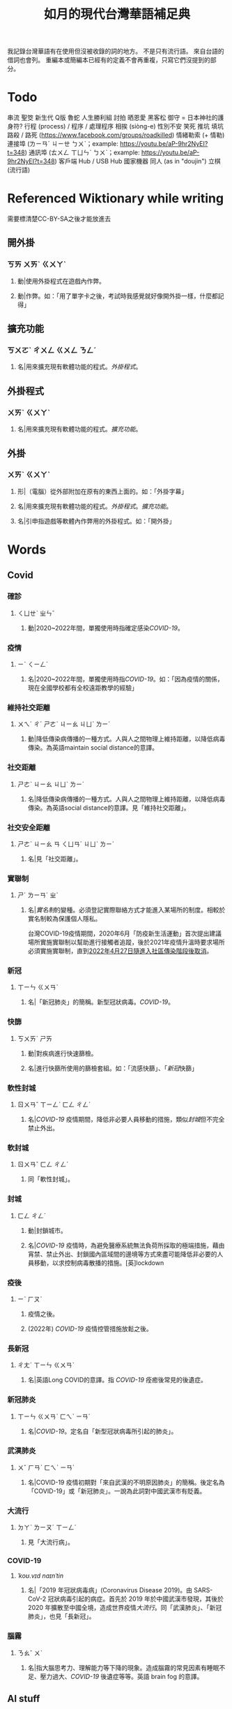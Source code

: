 #+title: 如月的現代台灣華語補足典

我記錄台灣華語有在使用但沒被收錄的詞的地方。
不是只有流行語。
來自台語的借詞也會列。
重編本或簡編本已經有的定義不會再重複，只寫它們沒提到的部分。

* Todo
串流
聖筊
新生代
Q版
魯蛇
人生勝利組
討拍
晒恩愛
黑客松
御守 = 日本神社的護身符?
行程 (process) / 程序 / 處理程序
相挨 (siòng-e)
性別不安
笑死
推坑
填坑
路殺 / 路死 ([[https://www.facebook.com/groups/roadkilled]])
情緒勒索 (+ 情勒)
連接埠 (ㄌㄧㄢˊ ㄐㄧㄝ ㄅㄨˋ；example: [[https://youtu.be/aP-9hr2NyEI?t=348]])
通訊埠 (ㄊㄨㄥ ㄒㄩㄣˋ ㄅㄨˋ；example: [[https://youtu.be/aP-9hr2NyEI?t=348]])
客戶端
Hub / USB Hub
國家機器
同人 (as in "doujin")
立棋 (流行語)

* Referenced Wiktionary while writing
需要標清楚CC-BY-SA之後才能放進去
** 開外掛
:PROPERTIES:
:added:    2023-03-26T02:27:28+0900
:END:
*** ㄎㄞ ㄨㄞˋ ㄍㄨㄚˋ
**** 動|使用外掛程式在遊戲內作弊。
**** 動|作弊。如：「用了單字卡之後，考試時我感覺就好像開外掛一樣，什麼都記得」
** 擴充功能
:PROPERTIES:
:added:    2023-03-26T02:28:06+0900
:END:
*** ㄎㄨㄛˋ ㄔㄨㄥ ㄍㄨㄥ ㄋㄥˊ
**** 名|用來擴充現有軟體功能的程式。[[外掛程式]]。
** 外掛程式
:PROPERTIES:
:added:    2023-03-26T02:27:27+0900
:END:
*** ㄨㄞˋ ㄍㄨㄚˋ
**** 名|用來擴充現有軟體功能的程式。[[擴充功能]]。
** 外掛
:PROPERTIES:
:added:    2023-03-26T02:27:25+0900
:END:
*** ㄨㄞˋ ㄍㄨㄚˋ
**** 形|（電腦）從外部附加在原有的東西上面的。如：「外掛字幕」
**** 名|用來擴充現有軟體功能的程式。[[外掛程式]]。[[擴充功能]]。
**** 名|引申指遊戲等軟體內作弊用的外掛程式。如：「開外掛」
* Words
** Covid
*** 確診
:PROPERTIES:
:added:    2023-08-03T22:49:46+0900
:END:
**** ㄑㄩㄝˋ ㄓㄣˇ
***** 動|2020~2022年間，單獨使用時指確定感染[[COVID-19]]。
*** 疫情
:PROPERTIES:
:added:    2023-08-03T22:45:24+0900
:END:
**** ㄧˋ ㄑㄧㄥˊ
***** 名|2020~2022年間，單獨使用時指[[COVID-19]]。如：「因為疫情的關係，現在全國學校都有全校遠距教學的經驗」
*** 維持社交距離
:PROPERTIES:
:added:    2023-01-14T03:42:35+0900
:END:
**** ㄨㄟˊ ㄔˊ ㄕㄜˋ ㄐㄧㄠ ㄐㄩˋ ㄌㄧˊ
***** 動|降低傳染病傳播的一種方式。人與人之間物理上維持距離，以降低病毒傳染。為英語maintain social distance的意譯。
*** 社交距離
:PROPERTIES:
:added:    2023-01-14T03:42:07+0900
:END:
**** ㄕㄜˋ ㄐㄧㄠ ㄐㄩˋ ㄌㄧˊ
***** 名|降低傳染病傳播的一種方式。人與人之間物理上維持距離，以降低病毒傳染。為英語social distance的意譯。見「維持社交距離」。
*** 社交安全距離
:PROPERTIES:
:added:    2023-01-14T03:40:51+0900
:END:
**** ㄕㄜˋ ㄐㄧㄠ ㄢ ㄑㄩㄢˊ ㄐㄩˋ ㄌㄧˊ
***** 名|見「社交距離」。
*** 實聯制
:PROPERTIES:
:added:    2023-01-09T23:05:14+0900
:END:
**** ㄕˊ ㄌㄧㄢˊ ㄓˋ
***** 名|[[實名制]]的變種。必須登記實際聯絡方式才能進入某場所的制度。相較於實名制較為保護個人隱私。

台灣COVID-19疫情期間，2020年6月「防疫新生活運動」首次提出建議場所實施實聯制以幫助進行接觸者追蹤，後於2021年疫情升溫時要求場所必須實施實聯制，直到[[https://www.cdc.gov.tw/Category/ListContent/EmXemht4IT-IRAPrAnyG9A?uaid=1UL0SLJm0xCr6fmcN-NzAg][2022年4月27日隨進入社區傳染階段後取消]]。

*** 新冠
:PROPERTIES:
:added:    2023-01-06T23:26:19+0900
:END:
**** ㄒㄧㄣ ㄍㄨㄢˋ
***** 名|「新冠肺炎」的簡稱。新型冠狀病毒。[[COVID-19]]。
*** 快篩
:PROPERTIES:
:added:    2023-01-05T22:30:02+0900
:END:
**** ㄎㄨㄞˋ ㄕㄞ
***** 動|對疾病進行快速篩檢。
***** 名|進行快篩所使用的篩檢套組。如：「流感快篩」、「[[新冠]]快篩」
*** 軟性封城
:PROPERTIES:
:added:    2022-12-04T03:45:48+0900
:END:
**** ㄖㄨㄢˇ ㄒㄧㄥˋ ㄈㄥ ㄔㄥˊ
***** 名|[[COVID-19]] 疫情期間，降低非必要人員移動的措施，類似[[封城]]但不完全禁止外出。
*** 軟封城
:PROPERTIES:
:added:    2022-12-04T03:44:45+0900
:END:
**** ㄖㄨㄢˇ ㄈㄥ ㄔㄥˊ
***** 同「軟性封城」。
*** 封城
:PROPERTIES:
:added:    2022-12-04T03:37:45+0900
:END:
**** ㄈㄥ ㄔㄥˊ
***** 動|封鎖城市。
***** 名|[[COVID-19]] 疫情時，為避免醫療系統無法負荷所採取的極端措施，藉由宵禁、禁止外出、封鎖國內區域間的邊境等方式來盡可能降低非必要的人員移動，以求控制病毒散播的措施。[英]lockdown
*** 疫後
:PROPERTIES:
:added:    2022-12-04T03:24:08+0900
:END:
**** ㄧˋ ㄏㄡˋ
***** 疫情之後。
***** (2022年) [[COVID-19]] 疫情控管措施放鬆之後。
*** 長新冠
:PROPERTIES:
:added:    2022-11-30T23:02:14+0900
:END:
**** ㄔㄤˊ ㄒㄧㄣ ㄍㄨㄢˋ
***** 名|英語Long COVID的意譯。指 [[COVID-19]] 痊癒後常見的後遺症。
*** 新冠肺炎
:PROPERTIES:
:added:    2022-11-30T22:36:37+0900
:END:
**** ㄒㄧㄣ ㄍㄨㄢˋ ㄈㄟˋ ㄧㄢˊ
***** 名|[[COVID-19]]。定名自「新型冠狀病毒所引起的肺炎」。
*** 武漢肺炎
:PROPERTIES:
:added:    2022-11-30T22:33:47+0900
:END:
**** ㄨˇ ㄏㄢˋ ㄈㄟˋ ㄧㄢˊ
***** 名|COVID-19 疫情初期對「來自武漢的不明原因肺炎」的簡稱。後定名為「COVID-19」或「新冠肺炎」。一說為此詞對中國武漢市有貶義。
*** 大流行
:PROPERTIES:
:added:    2022-11-30T22:32:23+0900
:END:
**** ㄉㄚˋ ㄌㄧㄡˊ ㄒㄧㄥˊ
***** 見「大流行病」。
*** COVID-19
:PROPERTIES:
:added:    2022-11-30T22:07:31+0900
:END:
**** /ˈkoʊ.vɪd naɪnˈtin/
***** 名|「2019 年冠狀病毒病」(Coronavirus Disease 2019)。由 SARS-CoV-2 冠狀病毒引起的病症。首先於 2019 年於中國武漢市發現，其後於 2020 年擴散至中國全境，造成世界疫情[[大流行]]。同「武漢肺炎」、「新冠肺炎」，也見「長新冠」。
*** 腦霧
:PROPERTIES:
:added:    2022-11-30T21:58:10+0900
:END:
**** ㄋㄠˇ ㄨˋ
***** 名|指大腦思考力、理解能力等下降的現象。造成腦霧的常見因素有睡眠不足、壓力過大、[[COVID-19]] 後遺症等等。英語 brain fog 的意譯。
** AI stuff
*** 深度學習
:PROPERTIES:
:added:    2023-01-10T03:39:48+0900
:END:
**** ㄕㄣ ㄉㄨˋ ㄒㄩㄝˊ ㄒㄧˊ
***** 名|英語deep learning的意譯。[[機器學習]]技術的一種，指利用多於三層的神經網路（亦即除了輸入層與輸出層外還有更多「隱藏」的層）進行機器學習的技術。
*** 機器學習
:PROPERTIES:
:added:    2023-01-10T03:34:56+0900
:END:
**** ㄐㄧ ㄑㄧˋ ㄒㄩㄝˊ ㄒㄧˊ
***** 名|一種人工智慧技術，利用演算法自動分析大量資訊並進行「學習」，產生出能夠達成過往只有人類能夠進行的工作的工具。
*** 深偽技術
:PROPERTIES:
:added:    2023-01-10T03:33:24+0900
:END:
**** ㄕㄣ ㄨㄟˋ ㄐㄧˋ ㄕㄨˋ
***** 見「深偽」。
*** 深偽
:PROPERTIES:
:added:    2023-01-10T03:27:00+0900
:END:
**** ㄕㄣ ㄨㄟˋ
***** 名|一種使用機器學習AI將影片或圖片中的臉換成另一張臉的技術。源自英語deepfake，為「深度學習」與「偽裝」二詞合併而成。
*** AI
:PROPERTIES:
:added:    2023-01-03T23:29:40+0900
:END:
**** /ˈeɪ aɪ/
***** 名|人工智慧。
** Music
*** 主副歌形式
:PROPERTIES:
:added:    2023-04-12T22:31:58+0900
:END:
**** ㄓㄨˇ ㄈㄨˋ ㄍㄜ ㄒㄧㄥˊ ㄕˋ
***** 名|英語[[https://en.wikipedia.org/wiki/Verse–chorus_form][verse–chorus form]]的意譯。亦作「正副歌形式」。一種音樂的形式，為多數流行音樂所使用。以兩個重複的段落——[[主歌]]與[[副歌]]為主，主歌主要進行鋪陳，副歌則為樂曲的高潮。
*** 副歌
:PROPERTIES:
:added:    2023-04-12T22:41:51+0900
:END:
**** ㄈㄨˋ ㄍㄜ
***** 名|（音樂）[[主副歌形式]]的主要段落之一。與[[主歌]]相對，主要為樂曲的高潮。[英]chorus, refrain
*** 主歌
:PROPERTIES:
:added:    2023-04-12T22:11:54+0900
:END:
**** ㄓㄨˇ ㄍㄜ
***** 名|（音樂）[[主副歌形式]]的主要段落之一。與[[副歌]]相對，主要為進行鋪陳的段落。[英]verse
*** 過門
:PROPERTIES:
:added:    2023-04-12T22:06:58+0900
:END:
**** ㄍㄨㄛˋ ㄇㄣˊ
***** 名|（音樂）一首樂曲的段落間連接用的簡短樂句。[英]transition
*** 低銅
:PROPERTIES:
:added:    2023-02-17T16:14:34+0900
:END:
**** ㄉㄧ ㄊㄨㄥˊ
***** 名|低音[[銅管]]。指長號、上低音號、低音號等等音域低的銅管樂器。
*** 弱音器
:PROPERTIES:
:added:    2022-11-13T13:28:37+0900
:END:
**** ㄖㄨㄛˋ ㄧㄣ ㄑㄧˋ
***** 名|裝在樂器上，讓樂器聲響變弱而改變音色的器具。
*** 木管
:PROPERTIES:
:added:    2023-01-14T07:57:29+0900
:END:
**** ㄇㄨˋ ㄍㄨㄢˇ
***** 見「木管樂器」。
** 民主
*** 超級星期天
:PROPERTIES:
:added:    2024-01-08T00:54:40+0900
:END:
**** ㄔㄠ ㄐㄧˊ ㄒㄧㄥ ㄑㄧˊ ㄊㄧㄢ
***** 名|[[選舉]]前的最後一個[[星期天]]。
*** 選舉公報
:PROPERTIES:
:added:    2024-01-04T01:37:12+0900
:END:
**** ㄒㄩㄢˇ ㄐㄩˇ ㄍㄨㄥ ㄅㄠˋ
***** 名|選舉投票前介紹各候選人與政黨的文件。傳統以紙本形式寄至民眾家中，近年來也提供線上版。
*** 民調
:PROPERTIES:
:added:    2024-01-04T01:30:35+0900
:END:
**** ㄇㄧㄣˊ ㄉㄧㄠˋ
***** 名|「民意調查」的簡稱。
***** 名|民意調查的結果。如：「民調顯示多數民眾支持烏克蘭捍衛主權。」
*** 封關
:PROPERTIES:
:added:    2024-01-04T01:26:30+0900
:END:
**** ㄈㄥ ㄍㄨㄢ
***** 動|進入選舉投票前的禁止公布民調期間。如：「距離封關還有一個禮拜，各家民調機關都在把握時間做這次選舉最後一次民意調查。」
*** 封關民調
:PROPERTIES:
:added:    2024-01-04T01:24:02+0900
:END:
**** ㄈㄥ ㄍㄨㄢ ㄇㄧㄣˊ ㄉㄧㄠˋ
***** 名|選舉投票前，在進入禁止公布民調期間之前所最後進行的民意調查。
*** 凍蒜
:PROPERTIES:
:added:    2022-11-05T00:00:04Z
:END:
**** tòng-suán
***** 動|當選。一般用來鼓勵或祝福[[候選人]]當選。為台語「[[當選?lang=nan_TW][當選]]」之通假字。
*** 造勢
:PROPERTIES:
:added:    2023-02-08T16:57:35+0900
:END:
**** ㄗㄠˋ ㄕˋ
***** 動|號召支持者舉辦遊行，為候選人營造聲勢、凝聚支持度。
***** 名|前項遊行本身。如：「這個候選人選舉期間共辦了十場造勢。」
** etc.
*** 服務
:PROPERTIES:
:added:    2024-09-05T01:42:07+0900
:END:
**** ㄈㄨˊ ㄨˋ
***** 名|主動提供事物供他人利用的流程的抽象概念。 如：「串流服務」、「線上服務」
*** 串流
:PROPERTIES:
:added:    2024-09-05T01:39:04+0900
:END:
**** ㄔㄨㄢˋ ㄌㄧㄡˊ
***** 動|以漸進形式傳輸資料，邊傳輸邊進行利用，而非等待傳輸完成後再進行利用。英語streaming的意譯。
*** 平臺
:PROPERTIES:
:added:    2024-09-05T01:37:27+0900
:END:
**** ㄆㄧㄥˊ ㄊㄞˊ
***** 名|亦指線上服務。如：「影音平臺」、「串流平臺」
*** 串流平臺
:PROPERTIES:
:added:    2024-09-05T01:33:26+0900
:END:
**** ㄔㄨㄢˋ ㄌㄧㄡˊ ㄆㄧㄥˊ ㄊㄞˊ
***** 名|提供影片或音樂即時播放的線上服務。
*** 互訪
:PROPERTIES:
:added:    2024-09-03T23:50:34+0900
:END:
**** ㄏㄨˋ ㄈㄤˇ
***** 動|兩國代表互相[[訪問]]多方國度。
*** 孕哺
:PROPERTIES:
:added:    2024-09-03T23:34:59+0900
:END:
**** ㄩㄣˋ ㄅㄨˇ
***** 名|[[懷孕]]與[[哺乳]]。
*** 缺貨
:PROPERTIES:
:added:    2024-09-03T22:57:46+0900
:END:
**** ㄑㄩㄝ ㄏㄨㄛˋ
***** 動|商品數量不足而無法供應。
*** 直擊
:PROPERTIES:
:added:    2024-06-12T02:57:27+0900
:eq-ja:  直撃
:END:
**** ㄓˊ ㄐㄧˊ
***** 動|直接目擊。如：「記者直擊知名董事長現身夜市」
# I'm totally not influenced by the recent reporting on Jensen Huang's visit
*** 約聘人員
:PROPERTIES:
:added:    2024-06-12T02:53:59+0900
:END:
**** ㄩㄝˉ ㄆㄧㄣˋ ㄖㄣˊ ㄩㄢˊ
***** 名|以[[約聘]]方式僱用的人。
*** 約聘
:PROPERTIES:
:added:    2024-06-12T02:51:21+0900
:END:
**** ㄩㄝˉ ㄆㄧㄣˋ
***** 動|以非長期的契約進行僱用。
***** 名|非長期、契約期間到了之後會停止聘用的工作形態。
*** 繪師
:PROPERTIES:
:added:    2024-06-12T02:49:16+0900
:END:
**** ㄏㄨㄟˋ ㄕˉ
***** 名|專門畫圖的人。藝術家。
***** 名|一張圖畫的作者。如：「這張圖的繪師很有名」
*** 阻街
:PROPERTIES:
:added:    2024-05-15T16:31:04+0900
:END:
**** ㄗㄨˇ ㄐㄧㄝˉ
***** 動|香港用語，指在街道上妨礙公共秩序。
*** 怠速
:PROPERTIES:
:added:    2024-01-12T23:01:03+0900
:END:
**** ㄉㄞˋ ㄙㄨˋ
***** 動|馬達或手扶梯等機械暫時以較緩慢的速度運轉。如：「手扶梯怠速中，偵測到使用者時會加速，請緊握扶手。」
*** 迷因
:PROPERTIES:
:added:    2023-08-03T22:40:08+0900
:END:
**** ㄇㄧˊ ㄧㄣ
# I'm… not entirely sure.
# Honestly words like this make me want to find a way to include Wiktionary.
***** 名|在網路上以微幅修改、複製的方式流傳的笑話。英語meme的音譯。
*** 大咖
:PROPERTIES:
:added:    2023-08-03T22:25:32+0900
:END:
**** ㄉㄚˋ ㄎㄚ
***** 名|位高權重的人。
***** 名|厲害的人。
*** 冷笑話
:PROPERTIES:
:added:    2023-08-01T22:48:13+0900
:END:
**** ㄌㄥˇ ㄒㄧㄠˋ ㄏㄨㄚˋ
***** 名|無趣的[[笑話]]。
*** 冷
:PROPERTIES:
:added:    2023-08-01T22:44:53+0900
:END:
**** ㄌㄥˇ
***** 形|形容笑話不好笑、無趣。見「[[冷笑話]]」。
***** 形|形容人說不出或是沒說出有趣的笑話。如：「你好冷喔」
*** 瓢根
:PROPERTIES:
:added:    2023-07-26T21:25:15+0900
:END:
**** ㄆㄧㄠˊ ㄍㄣ
***** 同「[[調羹]]」。
*** 貴三三
:PROPERTIES:
:added:    2023-07-06T02:02:39+0900
:END:
**** kuì-sam-sam / kuì-som-som
***** →[[貴桑桑]]
*** 貴桑桑
:PROPERTIES:
:added:    2023-07-06T01:50:23+0900
:END:
**** kuì-sam-sam / kuì-som-som
***** 形|非常昂貴的。借自台語「[[貴參參][貴參參]]」。
*** UV
:PROPERTIES:
:added:    2023-06-26T02:52:40+0900
:END:
**** /juː viː/
***** 名|紫外線。英語ultraviolet的簡稱。
*** 光譜
:PROPERTIES:
:added:    2023-06-26T02:45:49+0900
:END:
**** ㄍㄨㄤ ㄆㄨˇ
***** 名|光學[[頻譜]]的簡稱。
***** 名|引申指一個連續性、有極端值的範圍，如「性別光譜」、「政治光譜」。[英]spectrum
*** 長褲
:PROPERTIES:
:added:    2023-06-26T02:38:45+0900
:END:
**** ㄔㄤˊ ㄎㄨˋ
***** 名|長度超過膝蓋的褲子。[反]短褲
*** 緊身褲
:PROPERTIES:
:added:    2023-06-26T02:37:47+0900
:END:
**** ㄐㄧㄣˇ ㄕㄣ ㄎㄨˋ
***** 名|緊貼著身體的褲子。
*** DIY
:PROPERTIES:
:added:    2023-06-26T02:30:10+0900
:END:
**** /diː aɪ waɪ/
***** 名|英語do it yourself的縮寫。非專業的人依興趣自行製作或修繕物品。
*** 手作
:PROPERTIES:
:added:    2023-06-26T02:27:37+0900
:END:
**** ㄕㄡˇ ㄗㄨㄛˋ
***** 名|手工製作。依興趣為自己或親友製作家用物品。[[DIY]]。
*** 五十音
:PROPERTIES:
:added:    2023-06-26T02:22:48+0900
:END:
**** ㄨˇ ㄕˊ ㄧㄣ
***** 名|指日文[[假名]]字母。
*** 倚坐
:PROPERTIES:
:added:    2023-06-26T02:14:55+0900
:END:
**** ㄧˇ ㄗㄨㄛˋ
***** 動|倚靠或是坐在某物上。
***** 動|靠坐。如：「請勿倚坐」
*** 大賞
:PROPERTIES:
:added:    2023-06-26T02:11:18+0900
:END:
**** ㄉㄚˋ ㄕㄤˇ
***** 名|提供參賽者報名、進行評分與排名的活動。獎項。借自日語。
*** 眾院
:PROPERTIES:
:added:    2023-06-26T02:08:42+0900
:END:
**** ㄓㄨㄥˋ ㄩㄢˋ
***** →[[眾議院]]
*** 參院
:PROPERTIES:
:added:    2023-06-26T02:08:00+0900
:END:
**** ㄘㄢ ㄩㄢˋ
***** →[[參議院]]
*** 砲轟
:PROPERTIES:
:added:    2023-06-26T02:05:02+0900
:END:
**** ㄆㄠˋ ㄏㄨㄥ
***** →[[炮轟]]
*** 稍後
:PROPERTIES:
:added:    2023-06-17T18:56:01+0900
:END:
**** ㄕㄠ ㄏㄡˋ
***** 「稍候」的誤用字。

- 「請稍候」(常用，指請稍微等候)
- 「請稍後再試」(常用，指請一小段時間之後再次嘗試)
- 「請稍候再試」(少用，可指請稍微等候之後再次嘗試)
- 「請稍後」(錯誤，「請」後方需要接動作)
*** 時後
:PROPERTIES:
:added:    2023-06-17T18:56:01+0900
:END:
**** ㄕˊ ㄏㄡˋ
***** 「時候」的誤用字。
*** 咧
:PROPERTIES:
:added:    2023-06-17T18:40:52+0900
:END:
**** leh / ㄌㄝ
***** 助|用於句末，用以質問事物缺乏。似「在哪裡呢？」，但較有質問語氣。

#+begin_quote
你們說活動準備充足，但雨天備案咧？這樣當天參加者豈不是要淋雨？
#+end_quote

*** 手順
:PROPERTIES:
:added:    2023-06-17T18:37:11+0900
:END:
**** ㄕㄡˇ ㄕㄨㄣˋ
***** 名|步驟。借自日語。
*** 牙起來
:PROPERTIES:
:added:    2023-05-30T00:30:06+0900
:END:
**** ㄧㄚˊ ㄑㄧˇ ㄌㄞˊ / giâ ㄑㄧˇ ㄌㄞˊ
***** 動|生氣。「牙」，借自台語「[[夯?lang=nan_TW][夯(giâ)]]」。
*** 炎上
:PROPERTIES:
:added:    2023-05-22T05:21:03+0900
:END:
**** ㄧㄢˊ ㄕㄤˋ
***** 動|因言行被視為不當而造成爭議與批評。日語借詞。
*** 公審
:PROPERTIES:
:added:    2023-05-22T05:19:07+0900
:END:
**** ㄍㄨㄥ ㄕㄣˇ
***** 動|由群眾進行如同審判般的批評。如：「他肇事逃逸被人錄下來在網路上公審」
*** 接機
:PROPERTIES:
:added:    2023-05-22T05:17:43+0900
:END:
**** ㄐㄧㄝ ㄐㄧ
***** 動|到[[機場]]迎接即將搭飛機抵達的人。
*** 訪團
:PROPERTIES:
:added:    2023-05-22T05:16:08+0900
:END:
**** ㄈㄤˇ ㄊㄨㄢˊ
***** 名|一國派至另一國進行[[訪問]]的團體。
*** 猴子
:PROPERTIES:
:added:    2023-05-03T07:07:28+0900
:END:
**** ㄏㄡˊ ㄗ˙
***** 名|指行為非常不成熟、或是極度沒有公德心的人。
*** 旱澇
:PROPERTIES:
:added:    2023-05-01T23:39:59+0900
:END:
**** ㄏㄢˋ ㄌㄠˋ
***** 名|[[汛期]]與[[旱期]]。如：「旱澇交替時需要特別提防水災」
*** 汛期
:PROPERTIES:
:added:    2023-05-01T23:34:36+0900
:END:
**** ㄒㄩㄣˋ ㄑㄧˊ
***** 名|降雨量大，使河川上漲的時期。亦見「防汛」。[同][[雨季]][反][[旱期]]、[[乾旱]]、[[乾季]]
*** 腳色
:PROPERTIES:
:added:    2023-04-12T22:06:12+0900
:END:
**** ㄐㄧㄠˇ ㄙㄜˋ
***** →[[角色]]
*** ㄟ
:PROPERTIES:
:added:    2023-04-12T22:06:15+0900
:END:
**** ê
***** 台語「[[的?lang=nan_TW][的]]」的通假字。
**** ē
***** 台語「[[會?lang=nan_TW][會]]」的通假字。
*** 平板
:PROPERTIES:
:added:    2023-03-26T02:54:21+0900
:END:
**** ㄆㄧㄥˊ ㄅㄢˇ
***** 名|[[平板電腦]]的簡稱。
*** 行充
:PROPERTIES:
:added:    2023-03-26T03:01:07+0900
:END:
**** ㄒㄧㄥˊ ㄔㄨㄥ
***** →[[行動電源]]
*** 行動電源
:PROPERTIES:
:added:    2023-03-26T02:51:03+0900
:END:
**** ㄒㄧㄥˊ ㄉㄨㄥˋ ㄉㄧㄢˋ ㄩㄢˊ
***** 名|用來為[[手機]]或[[平板]]等行動裝置充電的攜帶式電池。
*** 周邊產品
:PROPERTIES:
:added:    2023-03-26T02:49:46+0900
:END:
**** ㄓㄡ ㄅㄧㄢ ㄔㄢˇ ㄆㄧㄣˇ
***** →[[周邊商品]]
*** 周邊商品
:PROPERTIES:
:added:    2023-03-26T02:48:28+0900
:END:
**** ㄓㄡ ㄅㄧㄢ ㄕㄤ ㄆㄧㄣˇ
***** 名|一個品牌的附屬產品。

例如：一個偶像演唱會結束後販賣以其代表色為主題的鑰匙圈，其品牌並非以鑰匙圈為主，因此鑰匙圈是周邊商品。

*** 周邊
:PROPERTIES:
:added:    2023-03-26T02:39:39+0900
:END:
**** ㄓㄡ ㄅㄧㄢ
***** 形|附近、在旁邊的。如：「周邊地區」
***** 形|附屬的。如：「周邊設備」、「周邊商品」
***** 名|[[周邊設備]]。
***** 名|[[周邊商品]]。一個品牌的附屬產品。

例如：一個偶像演唱會結束後販賣以其代表色為主題的鑰匙圈，其品牌並非以鑰匙圈為主，因此鑰匙圈是周邊商品。

*** 週邊
:PROPERTIES:
:added:    2023-03-26T02:33:46+0900
:END:
**** ㄓㄡ ㄅㄧㄢ
***** →[[周邊]]
*** 行車記錄器
:PROPERTIES:
:added:    2023-03-23T07:12:21+0900
:END:
**** ㄒㄧㄥˊ ㄔㄜ ㄐㄧˋ ㄌㄨˋ ㄑㄧˋ
***** 名|一種汽車或機車用的攝影機，記錄車前狀況，以便發生意外時有證據可參考。
*** 食器
:PROPERTIES:
:added:    2023-03-23T07:09:34+0900
:END:
**** ㄕˊ ㄑㄧˋ
***** 名|飲食用的器具。似「餐具」。如：「食器清潔劑」
*** 頭身
:PROPERTIES:
:added:    2023-03-12T22:05:11+0900
:END:
**** ㄊㄡˊ ㄕㄣ
***** 名|頭部與身高的比例，為身高除以頭部的高度（以一個數字表示）。現實成年人比例約為六到八頭身。
*** Q彈
:PROPERTIES:
:added:    2023-03-12T22:12:42+0900
:END:
**** /kyu/ ㄊㄢˊ
***** 形|形容食物有彈性。「Q」為台語「𩚨」([[khiū]]) 的通假字。
*** Q版
:PROPERTIES:
:added:    2023-03-12T21:59:38+0900
:END:
**** /kyu/ ㄅㄢˇ
***** 名|以誇飾[[頭身]]比例來突顯可愛的版本。如：「Q版人偶」
*** Q
:PROPERTIES:
:added:    2023-03-12T21:54:25+0900
:END:
**** /kyu/
***** 形|形容食物有彈性。台語「𩚨」([[khiū]]) 的通假字。
***** 形|可愛的。英語cute首音節的通假字。見「Q版」。
*** 燙口
:PROPERTIES:
:added:    2023-03-12T21:37:51+0900
:END:
**** ㄊㄤˋ ㄎㄡˇ
***** 形|形容食品溫度高到可能會燙傷嘴部的程度。如：「她喜歡喝燙口的水」
***** 動|被溫度高的食物燙到嘴巴。如：「小心燙口」
*** bling bling
:PROPERTIES:
:added:    2023-03-12T21:36:39+0900
:END:
**** /blɪŋ blɪŋ/
***** 形|閃閃發亮的。
*** 留觀
:PROPERTIES:
:added:    2023-03-10T16:42:01+0900
:END:
**** ㄌㄧㄡˊ ㄍㄨㄢ
***** 動|停留並觀察狀況。

#+begin_quote
打完新冠疫苗之後請在旁邊或附近留觀至少30分鐘，確保沒有發生立即的嚴重不良反應。
#+end_quote
*** 桮
:PROPERTIES:
:added:    2023-03-09T08:55:54+0900
:END:
**** pue
***** 同「筶」。
*** 人均
:PROPERTIES:
:added:    2023-03-09T00:04:02+0900
:eq-en:  per capita
:END:
**** ㄖㄣˊ ㄐㄩㄣ
***** 形|形容一項數值是依所有人民的平均計算的。如：「人均GDP」、「人均所得」、「人均月薪」
***** 名|單獨使用時引申指人均GDP。
*** 下單
:PROPERTIES:
:added:    2023-03-09T00:02:33+0900
:END:
**** ㄒㄧㄚˋ ㄉㄢ
***** 動|向販賣者提出訂單，進行購買。
*** 倉儲
:PROPERTIES:
:added:    2023-03-08T23:57:34+0900
:END:
**** ㄘㄤ ㄔㄨˊ
***** 名|管理倉庫的事業。如：「倉儲管理人員」、「倉儲物流」
***** 名|倉庫。如：「迷你倉儲」
*** 唱秋
:PROPERTIES:
:added:    2023-03-08T23:37:19+0900
:END:
**** ㄔㄤˋ ㄑㄧㄡ
***** 形|[[囂張]]。台語「聳鬚」的通假字。
*** 追劇
:PROPERTIES:
:added:    2023-03-08T16:52:58+0900
:END:
**** ㄓㄨㄟ ㄐㄩˋ
***** 動|在個人電子裝置上看已經計劃要看的戲劇、電視劇、電影等等。
*** 耍廢
:PROPERTIES:
:added:    2023-03-08T16:46:28+0900
:END:
**** ㄕㄨㄚˇ ㄈㄟˋ
***** 動|放棄努力而變得沒用。如：「我們組裡有人在耍廢，害得其他人得要分擔他的工作」
***** 動|做自己想做但可能會被認為沒用的事。休息。如：「連假我要來[[追劇]]，畢竟難得的四天連假就是要來耍廢一下」
*** 網傳
:PROPERTIES:
:added:    2023-03-08T16:42:35+0900
:END:
**** ㄨㄤˇ ㄔㄨㄢˊ
***** 形|在[[網路]]上流傳的。
*** 門都沒有
:PROPERTIES:
:added:    2023-03-08T16:40:13+0900
:END:
**** ㄇㄣˊ ㄉㄡ ㄇㄟˊ ㄧㄡˇ
***** 句|表達拒絕且無可商量。舊稱「門兒都沒有」。
*** 對岸
:PROPERTIES:
:added:    2023-02-25T22:41:26+0900
:END:
**** ㄉㄨㄟˋ ㄢˋ
***** 名|引申指台灣海峽對岸，亦即中國。
*** 載具
:PROPERTIES:
:added:    2023-02-25T22:30:56+0900
:END:
**** ㄗㄞˇ ㄐㄩˋ
***** 名|運輸工具。車輛。
***** 名|財政部電子發票平台的個人帳號，讓人以電子形式將發票儲存於財政部的[[雲端]]系統中。如：「發票存載具固然方便，但與紙本發票相比還是有資安的隱憂。」
*** 無痕模式
:PROPERTIES:
:added:    2023-02-24T18:50:37+0900
:END:
**** ㄨˊ ㄏㄣˊ ㄇㄛˊ ㄕˋ
***** 名|如網頁瀏覽器等，原先會自動留下紀錄的軟體中，使其停止保留紀錄的模式。
*** 無痕
:PROPERTIES:
:added:    2023-02-24T18:50:32+0900
:END:
**** ㄨˊ ㄏㄣˊ
***** 形|沒有痕跡。如：「船過水無痕」、「春夢無痕」
***** 形|利用無痕模式而不保留紀錄的。見「無痕模式」。如：「無痕視窗」
*** 洗風向
:PROPERTIES:
:added:    2023-02-24T17:47:46+0900
:END:
**** ㄒㄧˇ ㄈㄥ ㄒㄧㄤˋ
***** 動|利用大量人力，有意圖的影響輿論[[風向]]。一般用於指責他人，帶有貶義。
*** 帶風向
:PROPERTIES:
:added:    2023-02-24T17:45:13+0900
:END:
**** ㄉㄞˋ ㄈㄥ ㄒㄧㄤˋ
***** 動|有意圖的影響輿論[[風向]]。一般用於指責他人，帶有貶義。
*** 風向
:PROPERTIES:
:added:    2023-02-24T17:39:17+0900
:END:
**** ㄈㄥ ㄒㄧㄤˋ
***** 名|輿論或團體中意見的傾向。如：「該國風向有變，不再反對外銷軍火」、「帶風向」、「洗風向」、「看風向」
*** 婉君                                                            :vogue:
:PROPERTIES:
:added:    2023-02-24T17:37:02+0900
:END:
**** ㄨㄢˇ ㄐㄩㄣˉ
***** 名|2014年選舉期間流行，對於[[網軍]]的委婉說法。
*** 買網軍
:PROPERTIES:
:added:    2023-02-24T17:34:33+0900
:END:
**** ㄇㄞˇ ㄨㄤˇ ㄐㄩㄣ
***** 動|僱用一群人在網路上進行言語攻擊。亦即購買[[網軍]]的服務。
*** 網軍
:PROPERTIES:
:added:    2023-02-24T17:32:34+0900
:END:
**** ㄨㄤˇ ㄐㄩㄣ
***** 名|被僱用來對意見不同的人進行言語攻擊的網路使用者。
*** 質量
:PROPERTIES:
:added:    2023-02-24T17:31:51+0900
:END:
**** ㄓˊ ㄌㄧㄤˋ
***** 名|中國用語，指[[品質]]。
*** 非典
:PROPERTIES:
:added:    2023-02-24T17:26:03+0900
:END:
**** ㄈㄟ ㄉㄧㄢˇ
***** 名|中國用語，指[[SARS]]。
*** SARS
:PROPERTIES:
:added:    2023-02-24T17:19:16+0900
:END:
**** /sɑɹs/
***** 名|嚴重急性呼吸道症候群。2002年至2003年於東亞地區流行的傳染病。
*** りしれ供さ小                                                    :vogue:
:PROPERTIES:
:added:    2023-02-24T17:17:02+0900
:END:
**** lí sī teh kóng sann siáu
***** 句|你是在講什麼鬼話。台語「你是咧講啥痟」的通假字。
*** 緊急事件
:PROPERTIES:
:added:    2023-02-21T22:45:33+0900
:END:
**** ㄐㄧㄣˇ ㄐㄧˊ ㄕˋ ㄐㄧㄢˋ
***** 名|需要緊急處置的事件，例如火災、地震、海嘯、恐怖攻擊、隨機殺人等等。
*** 緊急出口
:PROPERTIES:
:added:    2023-02-21T22:44:13+0900
:END:
**** ㄐㄧㄣˇ ㄐㄧˊ ㄔㄨ ㄎㄡˇ
***** 名|發生需要逃生的緊急事件時，提供逃生用的出口。
*** 違者
:PROPERTIES:
:added:    2023-02-21T22:40:32+0900
:END:
**** ㄨㄟˊ ㄓㄜˇ
***** 名|違反規定的人。用於敘述該規定的罰則或違反的後果。如：「禁止吸煙，違者處以罰鍰」
*** 優先席
:PROPERTIES:
:added:    2023-02-21T22:38:05+0900
:END:
**** ㄧㄡ ㄒㄧㄢ ㄒㄧˊ
***** 名|運輸工具優先提供給有需要的人的座位。同「博愛座」。
*** 後站
:PROPERTIES:
:added:    2023-02-21T22:37:12+0900
:END:
**** ㄏㄡˋ ㄓㄢˋ
***** 名|平面（非高架或地下的）火車站雖然鐵軌兩側都有出口但仍造成兩側發展明顯不均時，較為熱鬧一側的站體稱作「前站」，另一側的站體則稱為「後站」。
*** 前站
:PROPERTIES:
:added:    2023-02-21T22:33:19+0900
:END:
**** ㄑㄧㄢˊ ㄓㄢˋ
***** 名|平面（非高架或地下的）火車站雖然鐵軌兩側都有出口但仍造成兩側發展明顯不均時，較為熱鬧一側的站體稱作「前站」，另一側的站體則稱為「後站」。
*** PT人員
:PROPERTIES:
:added:    2023-02-13T15:55:35+0900
:END:
**** piː tiː ㄖㄣˊ ㄩㄢˊ
***** 名|兼職人員。PT為英文part-time（部分工時）的縮寫。
*** 樂齡
:PROPERTIES:
:added:    2023-02-13T02:05:45+0900
:END:
**** ㄌㄜˋ ㄌㄧㄥˊ
***** 形|年長的委婉說法。約指60歲以上。源自於對老年生活較為愜意、放鬆，可以放心享受快樂的形容。
***** 名|年長者。如：「樂齡學習中心」
*** 樂活
:PROPERTIES:
:added:    2023-02-13T02:02:27+0900
:END:
**** ㄌㄜˋ ㄏㄨㄛˊ
***** 名|快樂、無憂無慮而放鬆的生活方式。英語LOHAS的音譯，為lifestyles of health and sustainability（健康且永續的生活方式）的簡稱。
*** 都是they的錯
:PROPERTIES:
:added:    2023-02-11T00:45:22+0900
:END:
**** ㄉㄡ ㄕˋ ðeɪ ㄉㄜ˙ ㄘㄨㄛˋ
***** 句|都是他們的錯。用來嘲笑或諷刺他人不正視自己的對錯，把什麼事情都怪在別人頭上。
*** 超級傳播者
:PROPERTIES:
:added:    2023-02-08T17:04:14+0900
:END:
**** ㄔㄠ ㄐㄧˊ ㄔㄨㄢˊ ㄅㄛˋ ㄓㄜˇ
***** 名|傳染病流行時，將疾病傳染給非常多人的人。英語superspreader的意譯。
***** 名|引申指將不好的事物傳播給很多人的人。如：「在社群網站上如果習慣不經大腦就分享，小心變成假訊息超級傳播者」
*** 87
:PROPERTIES:
:added:    2023-02-08T16:57:32+0900
:END:
**** ㄅㄚ ㄑㄧ
***** 名|「白癡」的諧音。
*** 拍謝
:PROPERTIES:
:added:    2023-02-08T16:57:28+0900
:END:
**** pháinn-sè
***** 嘆|抱歉、對不起。台語「歹勢」的通假字。
*** 霧煞煞
:PROPERTIES:
:added:    2023-02-06T23:18:57+0900
:END:
**** bū-sà-sà
***** 形|[[一頭霧水]]。台語「霧嗄嗄」的通假字。
*** 無人機
:PROPERTIES:
:added:    2023-01-31T06:34:47+0900
:END:
**** ㄨˊ ㄖㄣˊ ㄐㄧ
***** 名|使用遙控器控制的小型四槳直升機，體積小可拿在手上，常用來控制攝影機進行空拍。
***** 名|任何無人在其中操控、靠操作人員在他處遙控的飛機。
*** 玩意
:PROPERTIES:
:added:    2023-01-31T06:31:33+0900
:END:
**** ㄨㄢˊ ㄧˋ
***** 名|同「玩意兒」。
*** 筆電
:PROPERTIES:
:added:    2023-01-31T06:27:37+0900
:END:
**** ㄅㄧˇ ㄉㄧㄢˋ
***** 名|[[筆記型電腦]]。一種附有螢幕與鍵盤且可折疊成書狀、方便攜帶的電腦。
*** 小火鍋
:PROPERTIES:
:added:    2023-01-31T02:50:34+0900
:END:
**** ㄒㄧㄠˇ ㄏㄨㄛˇ ㄍㄨㄛ
***** 名|一種餐廳料理，店家準備一鍋高湯和配菜，由客人自行用店家提供的卡式爐或電磁爐進行煮食。
*** 手孔
:PROPERTIES:
:added:    2023-01-30T16:34:47+0900
:END:
**** ㄕㄡˇ ㄎㄨㄥˇ
***** 名|在地上，為讓人能伸手到下方進行維護作業的孔洞。
*** 人孔蓋
:PROPERTIES:
:added:    2023-01-30T16:34:45+0900
:END:
**** ㄖㄣˊ ㄎㄨㄥˇ ㄍㄞˋ
***** 名|[[人孔]]上的蓋子。一般為了防止無關人士嘗試進出，會是一整片厚重的金屬製成。
*** 人孔
:PROPERTIES:
:added:    2023-01-30T16:34:42+0900
:END:
**** ㄖㄣˊ ㄎㄨㄥˇ
***** 名|在地上，為讓人能進出下方維護用空間的孔洞。
*** 喇牙
:PROPERTIES:
:added:    2023-01-25T21:21:59+0900
:END:
**** lâ-giâ
***** 名|一種大型蜘蛛。台語「蟧蜈」的通假字。
*** 一份子
:PROPERTIES:
:added:    2023-01-21T19:22:46+0900
:END:
**** ㄧ ㄈㄣˋ ㄗ˙
***** 名|團體的成員。同「一分子」。
*** 幀率
:PROPERTIES:
:added:    2023-02-24T17:56:02+0900
:END:
**** ㄓㄣ ㄌㄩˋ
***** →[[幀數]]
*** 影格率
:PROPERTIES:
:added:    2023-02-24T17:56:36+0900
:END:
**** ㄧㄥˇ ㄍㄜˊ ㄌㄩˋ
***** →[[幀數]]
*** 掉幀
:PROPERTIES:
:added:    2023-02-24T17:51:43+0900
:END:
**** ㄉㄧㄠˋ ㄓㄣ
***** 動|數位裝置播放影片或利用互動式媒體時，由於效能不足而跳過原先要顯示的[[畫格]]。如：「近幾年的電腦播放4K影片也不會掉幀」
*** 幀數
:PROPERTIES:
:added:    2023-01-15T21:02:27+0900
:END:
**** ㄓㄣ ㄕㄨˋ
***** 名|影片中一段時間內的[[畫格]]數量。似「幀率」、「影格率」。較常用於互動式媒體而非靜態觀看的影片。如：「降低遊戲的效能設定可以很有效地提高幀數。」
*** 影片
:PROPERTIES:
:added:    2023-01-15T20:59:49+0900
:END:
**** ㄧㄥˇ ㄆㄧㄢˋ
***** 名|藉由大量的靜止畫面快速播出，來產生出的連續影像。
*** 影格
:PROPERTIES:
:added:    2023-01-15T20:59:47+0900
:END:
**** ㄧㄥˇ ㄍㄜˊ
***** 名|構成[[影片]]的個別靜止畫面。又稱「幀」、「畫格」。
*** 畫格
:PROPERTIES:
:added:    2023-01-15T20:59:44+0900
:END:
**** ㄏㄨㄚˋ ㄍㄜˊ
***** 名|構成[[影片]]的個別靜止畫面。又稱「幀」、「影格」。
*** 幀
:PROPERTIES:
:added:    2023-01-15T20:59:42+0900
:END:
# ㄓㄣ，對。例子：
# https://youtu.be/iOBywluOHMQ?t=18
# https://youtu.be/fka9mZGHCKU?t=20
**** ㄓㄣ
***** 名|構成[[影片]]的個別靜止畫面。又稱「畫格」、「影格」。
*** 嗎
:PROPERTIES:
:added:    2023-01-15T16:00:57+0900
:END:
**** ㄇㄚ
***** 表達疑問。如：「明天要去吃飯嗎？」
*** 內網
:PROPERTIES:
:added:    2023-01-14T08:05:15+0900
:END:
**** ㄋㄟˋ ㄨㄤˇ
***** 名|內部網路。在一個組織內部讓內部的電腦能夠互相聯繫，但與外部（即[[網際網路]]）分隔開的網路。
*** 分鏡
:PROPERTIES:
:added:    2023-01-14T08:02:47+0900
:END:
**** ㄈㄣ ㄐㄧㄥˋ
***** 名|以圖像為影視作品打草稿的方式。也稱「分鏡頭」。[英]storyboard
*** 打臉
:PROPERTIES:
:added:    2023-01-14T07:59:23+0900
:END:
**** ㄉㄚˇ ㄌㄧㄢˇ
***** 動|提出強烈的反駁，證明對方錯誤而使對方丟臉。如：「打臉縣長！他提出三點籲回歸民意」
*** 工具人
:PROPERTIES:
:added:    2023-01-14T03:47:45+0900
:END:
**** ㄍㄨㄥ ㄐㄩˋ ㄖㄣˊ
***** 名|指只被當工具，沒有被充分同理或情感上依然疏遠的人。如：「不用對他那麼好，他只把你當工具人而已」
*** 隨身碟
:PROPERTIES:
:added:    2023-01-09T23:27:25+0900
:END:
**** ㄙㄨㄟˊ ㄕㄣ ㄉㄧㄝˊ
***** 名|與手指大小相近，用來儲存資料的小型電子裝置。
*** USB
:PROPERTIES:
:added:    2023-01-09T23:22:59+0900
:END:
**** /ˈjuː ɛs biː/
***** 名|Universal Serial Bus（通用序列匯流排）。一種連接硬體裝置間用的協定標準。
***** 名|[[隨身碟]]。
*** 實名制
:PROPERTIES:
:added:    2023-01-09T23:05:13+0900
:END:
**** ㄕˊ ㄇㄧㄥˊ ㄓˋ
***** 名|使用某項服務或進入某場所前，必須登記實際姓名（或其他身份識別方式）的制度。如：「中國透過網路服務實名制來監控人民」
*** 帳密
:PROPERTIES:
:added:    2023-01-09T23:02:32+0900
:END:
**** ㄓㄤˋ ㄇㄧˋ
***** 名|[[帳號]]和密碼。如：「註冊使用者之後將會提供臨時帳密，請用臨時帳密登入後設定新密碼並開通帳號」
*** 帳號
:PROPERTIES:
:added:    2023-01-09T23:02:05+0900
:END:
**** ㄓㄤˋ ㄏㄠˋ
***** 名|有多位使用者的系統中，代表其中一個使用者的單位。同「帳戶」。如：「銀行帳號」、「Google帳號」。
***** 名|登入與識別帳號用的代碼。如：「帳號和密碼要自己保管好」
*** 超商
:PROPERTIES:
:added:    2023-01-05T22:28:15+0900
:END:
**** ㄔㄠ ㄕㄤ
***** 名|同「便利商店」。
*** 嚇人
:PROPERTIES:
:added:    2023-01-05T22:24:18+0900
:END:
**** ㄒㄧㄚˋ ㄖㄣˊ
***** 動|讓別人感到嚇一跳。如：「你別嚇人了」
***** 形|令人感到驚嚇的。如：「昨天那場車禍很嚇人」
*** 節奏遊戲
:PROPERTIES:
:added:    2023-01-03T22:47:15+0900
:END:
**** ㄐㄧㄝˊ ㄗㄡˋ ㄧㄡˊ ㄒㄧˋ
***** 名|以音樂為主，跟隨節奏做動作的遊戲軟體。又稱「音樂遊戲」、「音遊」。
*** 音樂遊戲
:PROPERTIES:
:added:    2023-01-03T22:45:07+0900
:END:
**** ㄧㄣ ㄩㄝˋ ㄧㄡˊ ㄒㄧˋ
***** 名|以音樂為主，跟隨節奏做動作的遊戲軟體。又稱「節奏遊戲」、「音遊」。
*** 音遊
:PROPERTIES:
:added:    2023-01-03T22:44:31+0900
:END:
**** ㄧㄣ ㄧㄡˊ
***** 名|[[音樂遊戲]]。
*** 虛寶
:PROPERTIES:
:added:    2023-01-03T22:36:17+0900
:END:
**** ㄒㄩ ㄅㄠˇ
***** 名|遊戲軟體中虛擬的物品，一般讓玩家使用實際金錢購買。
*** 手遊
:PROPERTIES:
:added:    2023-01-03T22:34:25+0900
:END:
**** ㄕㄡˇ ㄧㄡˊ
***** 名|手機遊戲。泛指智慧型手機上運行的遊戲軟體。
*** 營養標示
:PROPERTIES:
:added:    2023-01-03T22:15:44+0900
:END:
**** ㄧㄥˊ ㄧㄤˇ ㄅㄧㄠ ㄕˋ
***** 名|依照衛生福利部規定，包裝食品上對其中包含之營養素進行標示的表格。
*** 登入
:PROPERTIES:
:added:    2023-01-03T21:12:27+0900
:END:
**** ㄉㄥ ㄖㄨˋ
***** 動|在有多個使用者的電腦系統上，認證為其中一個使用者並進入代表該使用者的狀態。例如：「登入Google帳號」、「在圖書館電腦登入自己的帳號時，使用完成後要記得[[登出]]，才不會讓陌生人有機可乘」
*** 登出
:PROPERTIES:
:added:    2023-01-03T21:11:13+0900
:END:
**** ㄉㄥ ㄔㄨ
***** 動|從電腦系統內退出，恢復為尚未[[登入]]的狀態。
*** 傳產
:PROPERTIES:
:added:    2023-01-03T20:51:24+0900
:END:
**** ㄔㄨㄢˊ ㄔㄢˇ
***** 名|傳統產業。與「新創」成對比。
*** 浮水印
:PROPERTIES:
:added:    2022-12-06T18:55:25+0900
:END:
**** ㄈㄨˊ ㄕㄨㄟˇ ㄧㄣˋ
***** 名|以數位方式與圖片或文件合併的印記。[英]watermark
*** 蒙塵
:PROPERTIES:
:added:    2022-12-04T03:32:52+0900
:END:
**** ㄇㄥˊ ㄔㄣˊ
***** 動|引申比喻名聲等受到損害。如：「在領事館殺害記者之後，王子身為改革者的形象瞬間蒙塵，使外資紛紛逃離。」
*** 爭議性
:PROPERTIES:
:added:    2022-12-04T03:28:16+0900
:END:
**** ㄓㄥ ㄧˋ ㄒㄧㄥˋ
***** 形|會造成爭議的。如：「他任內提出了許多爭議性的法案，結果四年過後沒能連任。」[英]controversial
*** 跳錶
:PROPERTIES:
:added:    2022-12-04T03:21:30+0900
:END:
**** ㄊㄧㄠˋ ㄅㄧㄠˇ
***** 同「跳表」。
*** 上傳
:PROPERTIES:
:added:    2022-12-04T03:10:39+0900
:END:
**** ㄕㄤˋ ㄔㄨㄢˊ
***** 動|從本地裝置傳送資料到伺服器上。與「下載」相對應。[英]upload
*** 下載
:PROPERTIES:
:added:    2022-12-04T03:08:37+0900
:END:
**** ㄒㄧㄚˋ ㄗㄞˇ
***** 動|從伺服器請求資料到本機進行儲存。與「上傳」相對應。[英]download
*** 暴走
:PROPERTIES:
:added:    2022-12-04T02:49:52+0900
:END:
**** ㄅㄠˋ ㄗㄡˇ
***** 動|失去控制。近似「失控」。源自日語。
*** 練團
:PROPERTIES:
:added:    2022-12-04T02:44:18+0900
:END:
**** ㄌㄧㄢˋ ㄊㄨㄢˊ
***** 動|樂團進行練習。一般用於流行樂團。
*** 手扶梯
:PROPERTIES:
:added:    2022-12-04T02:39:24+0900
:END:
**** ㄕㄡˇ ㄈㄨˊ ㄊㄧ
***** 同「電扶梯」。
*** RLE
:PROPERTIES:
:added:    2022-12-03T21:49:01+0900
:END:
**** RLE
***** 名|實際生活經驗 (real life experience)。指進行跨性別評估時，依希望性別實際生活以確定不會後悔的階段。
*** 超級馬拉松
:PROPERTIES:
:added:    2022-12-03T21:47:49+0900
:END:
**** ㄔㄠ ㄐㄧˊ ㄇㄚˇ ㄌㄚ ㄙㄨㄥ
***** 名|超過標準馬拉松長度的長跑賽事。同「超馬」。
*** 超馬
:PROPERTIES:
:added:    2022-12-03T21:46:33+0900
:END:
**** ㄔㄠ ㄇㄚˇ
***** 名|[[超級馬拉松]]。超過標準[[馬拉松]]長度（42.195 公里）的長跑賽事。從 50 公里到 100 公里以上的都有。
*** 造口業
:PROPERTIES:
:added:    2022-12-03T21:43:10+0900
:END:
**** ㄗㄠˋ ㄎㄡˇ ㄧㄝˋ
***** 動|以口造[[惡業]]。
***** 動|引申指詛咒人、罵髒話、騙人等。
*** 新創公司
:PROPERTIES:
:added:    2022-12-03T21:14:27+0900
:END:
**** ㄒㄧㄣ ㄔㄨㄤˋ ㄍㄨㄥ ㄙ
***** 名|新創立的公司。同「新創」。
*** 新創
:PROPERTIES:
:added:    2022-12-03T21:13:24+0900
:END:
**** ㄒㄧㄣ ㄔㄨㄤˋ
***** 名|新創立的公司。同「新創公司」。[英]startup
新創公司一般比起既有的公司更具有彈性與創新的精神。
*** 上探
:PROPERTIES:
:added:    2022-12-03T20:07:35+0900
:END:
**** ㄕㄤˋ ㄊㄢˋ
***** 動|用以表達一個數值可能達到的高點。與「下探」相對應。如：「此公司今年股票有望上探50元」
*** 下探
:PROPERTIES:
:added:    2022-12-03T20:02:43+0900
:END:
**** ㄒㄧㄚˋ ㄊㄢˋ
***** 動|用以表達一個數值可能達到的低點。與「上探」相對應。如：「明日氣溫下探10度」
*** 踩街
:PROPERTIES:
:added:    2022-12-03T19:50:28+0900
:END:
**** ㄘㄞˇ ㄐㄧㄝ
***** 遊行、嘉年華。
*** 外送平台
:PROPERTIES:
:added:    2022-12-03T19:47:18+0900
:END:
**** ㄨㄞˋ ㄙㄨㄥˋ ㄆㄧㄥˊ ㄊㄞˊ
***** 名|提供外送服務的平台。
*** 外送
:PROPERTIES:
:added:    2022-12-03T19:41:49+0900
:END:
**** ㄨㄞˋ ㄙㄨㄥˋ
***** 名|讓客人以電話、網路、或 app 向餐廳點餐，餐點準備好之後由送貨員帶給客人的服務。
*** 內用
:PROPERTIES:
:added:    2022-12-03T19:39:49+0900
:END:
**** ㄋㄟˋ ㄩㄥˋ
***** 動|在餐廳內用餐。與「外帶」相對應。如：「請問要內用還是外帶？」
*** 課金
:PROPERTIES:
:added:    2022-11-30T23:18:25+0900
:END:
**** ㄎㄜˋ ㄐㄧㄣ
***** 動|在遊戲內花錢購買虛擬商品。
*** 948794狂                                                        :vogue:
:PROPERTIES:
:added:    2022-11-29T21:51:19+0900
:END:
**** ㄐㄧㄡˇ ㄙˋ ㄅㄚ ㄑㄧ ㄐㄧㄡˇ ㄙˋ ㄎㄨㄤˊ
***** 「就是白痴就是狂」。用來諷刺人笨。
*** 87                                                              :vogue:
:PROPERTIES:
:added:    2022-11-29T21:51:16+0900
:END:
**** ㄅㄚ ㄑㄧ
***** 同「白痴」。
*** 北七
:PROPERTIES:
:added:    2022-11-29T21:51:15+0900
:END:
**** ㄅㄟˇ ㄑㄧ
***** 同「白痴」。台語「[[白痴?lang=nan_TW][白痴]]」的通假字。
*** 白癡
:PROPERTIES:
:added:    2022-11-29T21:51:13+0900
:END:
**** ㄅㄞˊ ㄔ
***** 「白痴」的另一種寫法。
*** 蛤蜊
:PROPERTIES:
:added:    2022-11-29T21:31:40+0900
:END:
**** ㄏㄚˊ ㄇㄚˋ
***** 名|蛤蠣。音借自台語「ham-á（[[蚶仔]]）」。
*** 雖
:PROPERTIES:
:added:    2022-11-29T21:14:41+0900
:END:
**** ㄙㄨㄟ
***** 形|運氣不好。「衰」的通假字。
*** high
:PROPERTIES:
:added:    2022-11-29T21:09:17+0900
:END:
**** ㄏㄞ / /haɪ/
***** 形|精神很好的樣子。同「[[嗨?lang=zh_TW#kisaragi_dict][嗨]]」。
*** 嗨
:PROPERTIES:
:added:    2022-11-29T21:07:16+0900
:END:
**** ㄏㄞ
***** 形|精神很好的樣子。同「high」。
*** 邊緣人
:PROPERTIES:
:added:    2022-11-26T14:09:37+0900
:END:
**** ㄅㄧㄢ ㄩㄢˊ ㄖㄣˊ
***** 名|指不擅於社交的人。貶義。常用於自嘲。
*** 大俗賣
:PROPERTIES:
:added:    2022-11-24T08:39:42+0900
:END:
**** ㄉㄚˋ ㄙㄨˊ ㄇㄞˋ / tāi sio̍k-bē
***** 低價出售。見台語「俗賣」。
*** 車拼
:PROPERTIES:
:added:    2022-11-24T08:36:21+0900
:END:
**** tshia-piànn / ㄔㄜ ㄆㄧㄣ
***** 見台語「捙拚」。
*** 大車拼
:PROPERTIES:
:added:    2022-11-24T08:34:50+0900
:END:
**** ㄉㄚˋ ㄔㄜ ㄆㄧㄣ
***** 來自台語「捙拚」。
*** 打拚
:PROPERTIES:
:added:    2022-11-24T08:28:02+0900
:END:
**** ㄉㄚˇ ㄆㄧㄣ
***** 動|努力做事。來自台語「拍拚」。
*** 擲筊
:PROPERTIES:
:added:    2022-11-24T05:52:17+0900
:END:
**** pua̍h-pue
***** 動|投擲[[筊杯]]進行占卜。台語「跋桮」的借詞。
*** 揪團
:PROPERTIES:
:added:    2022-11-24T00:55:27+0900
:END:
**** ㄐㄧㄡ ㄊㄨㄢˊ
***** 動|相約一群人做一件事情。如：「揪團購物」
*** 有洋蔥                                                          :vogue:
:PROPERTIES:
:added:    2022-11-23T20:40:35+0900
:END:
**** ㄧㄡˇ ㄧㄤˊ ㄘㄨㄥ
***** 形|會令人想流眼淚的。令人感傷的。
*** 懶人包
:PROPERTIES:
:added:    2022-11-23T20:37:27+0900
:END:
**** ㄌㄢˇ ㄖㄣˊ ㄅㄠ
***** 名|由有志者整理，讓不了解狀況的人能快速了解狀況的說明。如：「○○事件懶人包」、「20XX年投票懶人包」
*** 新興詞
:PROPERTIES:
:added:    2022-11-23T20:34:53+0900
:END:
**** ㄒㄧㄣ ㄒㄧㄥ ㄘˊ
***** 名|一個語言裡新興的詞彙。近似「流行語」。
*** 好康
:PROPERTIES:
:added:    2022-11-23T20:28:30+0900
:END:
**** hó-khang / ㄏㄠˇ ㄎㄤ
***** 名|好的運氣、好的事情；優惠。台語「好空」的借詞。
*** ㄍㄧㄥ
:PROPERTIES:
:added:    2022-11-22T01:25:04+0900
:END:
**** ㄍㄧㄥ
***** 動|硬撐。挺住。逞強。來自台語「[[弓?lang=nan_TW][弓]]」。
*** 揪
:PROPERTIES:
:added:    2022-11-22T00:21:54+0900
:END:
**** ㄐㄧㄡ
***** 動|邀約。來自台語「[[招?lang=nan_TW][招]]」。如：「吃這麼好，怎麼都不揪？」
*** 世界盃
:PROPERTIES:
:added:    2022-11-22T00:20:40+0900
:END:
**** ㄕˋ ㄐㄧㄝˋ ㄅㄟ
***** 名|世界盃足球賽。由 FIFA（國際足球總會）每四年舉辦的足球賽。也稱「世足」。
*** 世足
:PROPERTIES:
:added:    2022-11-22T00:18:43+0900
:END:
**** ㄕˋ ㄗㄨˊ
***** 名|世界盃足球賽。由 FIFA（國際足球總會）每四年舉辦的足球賽。
*** 班距
:PROPERTIES:
:added:    2022-11-20T17:44:36+0900
:END:
**** ㄅㄢ ㄐㄩˋ
***** 名|鐵路或公車等大眾運輸工具中，一班車與一班車之間的距離。一般為一班車離站後到下一班車離站的時間。如：「台北捷運文湖線在尖峰時段可以安全地達到90秒的班距，前一班車剛走，下一班車就來了。」
*** 百百款
:PROPERTIES:
:added:    2022-11-20T13:02:59+0900
:END:
**** ㄅㄞˇ ㄅㄞˇ ㄎㄨㄢˇ / pah-pah-khuán
***** 形|各式各樣。
*** 鑑於
:PROPERTIES:
:added:    2022-11-20T03:26:46+0900
:END:
**** ㄐㄧㄢˋ ㄩˊ
***** 助|同「鑒於」。
*** 厥為……是賴
:PROPERTIES:
:added:    2022-11-20T02:57:57+0900
:END:
**** ㄐㄩㄝˊ ㄨㄟˊ …… ㄕˋ ㄌㄞˋ
***** 句型|完全依賴它。
如：世界人權宣言第二十九條第一款：

#+begin_quote
「人人對於社會負有義務；個人人格之自由充分發展厥為社會是賴。」
#+end_quote

參照簡化字版：

#+begin_quote
「人人对社会负有义务，因为只有在社会中他的个性才可能得到自由和充分的发展。 」
#+end_quote
*** 衰
:PROPERTIES:
:added:    2022-11-18T14:24:47+0900
:END:
**** ㄙㄨㄟ
***** 形|運氣不好。來自台語「[[衰?lang=nan_TW][衰]]」。
*** hold住
:PROPERTIES:
:added:    2022-11-18T14:20:50+0900
:END:
**** ㄏㄡ ㄓㄨˋ
***** 把持住。維持控制。來自廣東話。
*** 紅
:PROPERTIES:
:added:    2022-11-17T03:22:36+0900
:END:
**** ㄏㄨㄥˊ
***** 形|流行。參見「走紅」。
*** 網紅
:PROPERTIES:
:added:    2022-11-17T03:21:08+0900
:END:
**** ㄨㄤˇ ㄏㄨㄥˊ
***** 名|網路上的名人。
*** KOL                                                             :vogue:
:PROPERTIES:
:added:    2022-11-17T03:15:11+0900
:END:
**** /keɪ oʊ ɛl/
***** 名|意見領袖。[英]Key opinion leader
*** 業配
:PROPERTIES:
:added:    2022-11-17T03:14:43+0900
:END:
**** ㄧㄝˋ ㄆㄟˋ
***** 動|業務配合。廠商與媒體合作進行廣告行銷。
***** 名|廠商與媒體合作所製作出的廣告。
*** 排程
:PROPERTIES:
:added:    2022-11-12T22:53:08+0900
:END:
**** ㄆㄞˊ ㄔㄥˊ
***** 動|排定日程或時程。
***** 名|排定下來的時程。與「日程」近似。在指班表的時候也作「排班」。
*** LINE
:PROPERTIES:
:added:    2022-11-10T18:00:10+0900
:END:
**** /laɪn/
***** 名|由 LINE 公司開發、營運的通訊軟體，在日本、台灣、泰國有極高的市佔率。
***** 名|LINE 平台上的訊息。如：「我把照片直接傳 LINE 給你，你等一下」
*** 奶酪
:PROPERTIES:
:added:    2022-11-10T17:48:06+0900
:END:
**** ㄋㄞˇ ㄌㄨㄛˋ
***** 名|一種呈固體狀的奶類食品的統稱。
**** ㄋㄞˇ ㄌㄠˋ
***** 名|「奶酪」的又音。
*** 智慧型
:PROPERTIES:
:added:    2022-11-10T11:59:37+0900
:END:
**** ㄓˋ ㄏㄨㄟˋ ㄒㄧㄥˊ
***** 形|內含電腦且可連接網路的。如：「智慧型手錶」、「智慧型手機」
*** 手表
:PROPERTIES:
:added:    2022-11-10T11:57:52+0900
:END:
**** ㄕㄡˇ ㄅㄧㄠˇ
***** 名|戴在手上的小時鐘。「手錶」的另一種寫法。
*** 加值
:PROPERTIES:
:added:    2022-11-08T10:46:51+0900
:END:
**** ㄐㄧㄚ ㄓˊ
***** 動|補充金額到儲值卡中。
***** 動|提升價值。
*** 發威
:PROPERTIES:
:added:    2022-11-08T10:43:32+0900
:END:
**** ㄈㄚ ㄨㄟ
***** 動|發揮威力。
*** 自小客車
:PROPERTIES:
:added:    2022-11-08T10:40:27+0900
:END:
**** ㄗˋ ㄒㄧㄠˇ ㄎㄜˋ ㄔㄜ
***** 名|自用的[[小客車]]。
*** 小窩
:PROPERTIES:
:added:    2022-11-08T10:32:18+0900
:END:
**** ㄒㄧㄠˇ ㄨㄛ
***** 名|「家」的暱稱。
*** 吹哨者
:PROPERTIES:
:added:    2022-11-08T10:28:46+0900
:END:
**** ㄔㄨㄟ ㄕㄠˋ ㄓㄜˇ
***** 名|從組織內部為了社會公益而流出內情的人。英語whistleblower的意譯。
*** 同溫層
:PROPERTIES:
:added:    2022-11-08T10:27:14+0900
:END:
**** ㄊㄨㄥˊ ㄨㄣ ㄘㄥˊ
***** 名|引申為與自己較為相近的群體。「這件事情在我的同溫層有不少討論」
*** key
:PROPERTIES:
:added:    2022-11-08T10:24:35+0900
:END:
**** /ki/
***** 名|鑰匙。如：「出門記得要檢查 key 有沒有帶」
***** 動|輸入資訊到電腦系統裡。如：「小心不要 key 錯資料了。」
*** 抖內
:PROPERTIES:
:added:    2022-11-08T10:13:02+0900
:END:
**** ㄉㄡˇ ㄋㄟˋ
***** 動|「斗內」的另一種寫法。
*** 斗內
:PROPERTIES:
:added:    2022-11-08T10:10:02+0900
:END:
**** ㄉㄡˇ ㄋㄟˋ
***** 動|捐款贊助。一般用於贊助創作者的場合。英語donate的音譯。
*** QR碼
:PROPERTIES:
:added:    2022-11-08T10:08:06+0900
:END:
**** /kju ɑɹ/ ㄇㄚˇ
***** 名|一種二維條碼。同「QR Code」。
*** QR Code
:PROPERTIES:
:added:    2022-11-08T10:00:21+0900
:END:
**** /kju ɑɹ koʊd/
***** 名|一種二維條碼。Quick Response code 的縮寫。常用來在現實生活中展示網頁連結。由豐田集團旗下電裝公司於 1994 年發佈。亦稱「QR碼」。
*** 新品
:PROPERTIES:
:added:    2022-11-08T09:59:16+0900
:END:
**** ㄒㄧㄣ ㄆㄧㄣˇ
***** 名|新的品項。新的商品。
*** の
:PROPERTIES:
:added:    2022-11-08T09:55:41+0900
:END:
**** ㄉㄜ˙
***** 同「的」。來自日語的借詞。僅於簡寫或製造日系效果時使用。
**** ㄓ
***** 同「之」。來自日語的借詞。僅於簡寫或製造日系效果時使用。
*** ㄉ
:PROPERTIES:
:added:    2022-11-08T09:50:02+0900
:END:
**** ㄉㄜ
***** 第五個注音符號。
***** 「的」的通假字。非正式場合時，在省打字鍵數、省選字時間時會使用。
*** 負能量
:PROPERTIES:
:added:    2022-11-08T09:49:32+0900
:END:
**** ㄈㄨˋ ㄋㄥˊ ㄌㄧㄤˋ
***** 名|負面的想法。對應「正能量」。
*** 正能量
:PROPERTIES:
:added:    2022-11-08T09:49:01+0900
:END:
**** ㄓㄥˋ ㄋㄥˊ ㄌㄧㄤˋ
***** 名|正面的想法。對應「負能量」。
*** 萌
:PROPERTIES:
:added:    2022-11-08T09:44:51+0900
:END:
**** ㄇㄥˊ
***** 形|可愛的。源自日語「萌える」。
*** 人道處置
:PROPERTIES:
:added:    2022-11-08T09:43:02+0900
:END:
**** ㄖㄣˊ ㄉㄠˋ ㄔㄨˇ ㄓˋ
***** 動|對動物所進行的安樂死。撲殺。也稱作「人道毀滅」。
*** 站台
:PROPERTIES:
:added:    2022-11-08T09:41:09+0900
:END:
**** ㄓㄢˋ ㄊㄞˊ
***** 動|站上舞台。
***** 動|引申指支持在造勢場合上台支持台上的候選人。
*** 抓漏
:PROPERTIES:
:added:    2022-11-08T09:40:28+0900
:END:
**** ㄓㄨㄚ ㄌㄡˋ
***** 動|找尋並排除房屋漏水問題。同台語「[[掠漏]]」。
*** 足感心
:PROPERTIES:
:added:    2022-11-08T09:38:49+0900
:END:
**** tsiok kám-sim
***** 非常感動。台語「[[足?lang=nan_TW][足]][[感心?lang=nan_TW][感心]]」的借詞。
*** 二創
:PROPERTIES:
:added:    2022-11-07T23:32:32+0900
:END:
**** ㄦˋ ㄔㄨㄤˋ
***** 名|「二次創作」的簡稱。衍生作品。
*** 二次創作
:PROPERTIES:
:added:    2022-11-07T23:31:22+0900
:END:
**** ㄦˋ ㄘˋ ㄔㄨㄤˋ ㄗㄨㄛˋ
***** 名|一個著作物的衍生作品。
***** 名|製作衍生作品的動作。如：「進行二次創作」
*** 扣打
:PROPERTIES:
:added:    2022-11-07T03:11:57+0900
:END:
**** ㄎㄡˋ ㄉㄚˇ
***** 名|可以使用的量。同「額度」。英語「quota」、日語「クオータ」透過台語引入華語的音譯。
*** 踩踏事件
:PROPERTIES:
:eq-en:    stampede
:added:    2022-11-05T00:00:08Z
:END:
**** ㄘㄞˇ ㄊㄚˋ ㄕˋ ㄐㄧㄢˋ
***** 名|因人群密度過高，互相擠壓造成窒息傷亡的[[事件]]。[英]Crowd surge。
***** 名|因人群恐慌而開始互相衝撞、踩踏，造成傷亡的事件。[英]Stampede。
***** 名|又稱「人踩人事件」。
*** 新增
:PROPERTIES:
:added:    2022-11-05T00:00:07Z
:END:
**** ㄒㄧㄣ ㄗㄥ
***** 動|同「添加」。
*** 蛤
:PROPERTIES:
:added:    2022-11-07T06:56:41+0900
:END:
**** hânn / ㄏㄚˊ
***** 嘆|表示疑惑。「啥」的通假字。
*** 啥
:PROPERTIES:
:added:    2022-11-05T00:00:06Z
:END:
**** hânn / ㄏㄚˊ
***** 嘆|表示疑惑。
*** 借字
:PROPERTIES:
:eq-ja:    当て字
:added:    2023-03-08T23:55:53+0900
:END:
**** ㄐㄧㄝˋ ㄗˋ
***** 名|不管漢字原意，僅用其讀音書寫詞的一種漢字的用法。又稱「假借字」、「借用字」、「通假字」。
*** 嵌入
:PROPERTIES:
:added:    2022-11-05T00:00:03Z
:END:
**** ㄑㄧㄢ ㄖㄨˋ
***** 動|將一個東西包含在另一個東西裡。同英語「embed」。來自日語「嵌入」。
*** 嵌入式
:PROPERTIES:
:added:    2022-11-05T00:00:02Z
:END:
**** ㄑㄧㄢ ㄖㄨˋ ㄕˋ
***** 形|包含在另一個東西裡面的。同英語「embedded」。如：「嵌入式廣告」、「嵌入式系統」
*** 嵌入式系統
:PROPERTIES:
:added:    2022-11-05T00:00:01Z
:END:
**** ㄑㄧㄢ ㄖㄨˋ ㄕˋ ㄒㄧˋ ㄊㄨㄥˇ
# TODO external links
***** 名|一種具有特定目的與功能的[[電腦]]。參見維基百科：[[https://zh.wikipedia.org/wiki/嵌入式系統][嵌入式系統]]。
*** 黑歷史
:PROPERTIES:
:eq-ja:    黒歴史
:added:    2022-11-05T00:00:00Z
:END:
**** ㄏㄟ ㄌㄧˋ ㄕˇ
***** 名|不堪回首、回想起會感到羞愧的過往。
*** 線下
:PROPERTIES:
:added:    2022-10-31T00:00:05Z
:END:
**** ㄒㄧㄢˋ ㄒㄧㄚˋ
***** 形|不在網路上的。面對面的。
*** 線下聚會
:PROPERTIES:
:added:    2022-10-31T00:00:04Z
:END:
**** ㄒㄧㄢˋ ㄒㄧㄚˋ ㄐㄩˋ ㄏㄨㄟˋ
***** 名|實體、面對面的聚會。
*** 線上課程
:PROPERTIES:
:added:    2022-10-31T00:00:03Z
:END:
**** ㄒㄧㄢˋ ㄕㄤˋ ㄎㄜˋ ㄔㄥˊ
***** 名|透過網路進行的課程。
*** 線上
:PROPERTIES:
:added:    2022-10-31T00:00:02Z
:END:
**** ㄒㄧㄢˋ ㄕㄤˋ
***** 形|在網路上、透過網路的。對應「實體」或「線下」。
*** 卡
:PROPERTIES:
:added:    2022-10-31T00:00:01Z
:END:
**** khê
***** 動|無法動彈。來自台語「㧎」一詞。
*** 姦撟
:PROPERTIES:
:added:    2022-10-28T00:00:17Z
:END:
**** kàn-kiāu
***** 動|罵。亦寫做「幹譙」。
*** 幹譙
:PROPERTIES:
:added:    2022-10-28T00:00:16Z
:END:
**** kàn-kiāu
***** 動|罵。來自台語「姦撟」一詞。
*** care
:PROPERTIES:
:added:    2022-10-28T00:00:15Z
:END:
**** /kɛ(ə)ɹ/
***** 動|在意。如：「你根本就不care嘛！」
*** 電子郵件
:PROPERTIES:
:added:    2022-10-28T00:00:14Z
:END:
**** ㄉㄧㄢˋ ㄗˇ ㄧㄡˊ ㄐㄧㄢˋ
***** 名|參見：「[[收件匣]]」、「[[寄件匣]]」、「[[寄件備份]]」。
*** 寄件備份
:PROPERTIES:
:added:    2022-10-28T00:00:13Z
:END:
**** ㄐㄧˋ ㄐㄧㄢˋ ㄅㄟˋ ㄈㄣˋ
***** 名|在[[電子郵件]]系統裡，用來儲存已經寄出的信件的資料夾。參見：「[[收件匣]]」、「[[寄件匣]]」。
*** 寄件匣
:PROPERTIES:
:added:    2022-10-28T00:00:12Z
:END:
**** ㄐㄧˋ ㄐㄧㄢˋ ㄐㄧㄚˊ
***** 名|在[[電子郵件]]系統裡，儲存準備寄出但尚未寄出的信件的資料夾。參見：「[[收件匣]]」、「[[寄件備份]]」。
*** 收件匣
:PROPERTIES:
:added:    2022-10-28T00:00:11Z
:END:
**** ㄕㄡ ㄐㄧㄢˋ ㄐㄧㄚˊ
***** 名|在[[電子郵件]]系統裡，儲存接收到的信件的資料夾。參見：「[[寄件匣]]」、「[[寄件備份]]」。
*** 伴手
:PROPERTIES:
:added:    2022-10-31T00:00:00Z
:END:
**** ㄅㄢˋ ㄕㄡˇ
***** 名|亦稱做「伴手禮」。
*** 伴手禮
:PROPERTIES:
:added:    2022-10-28T00:00:10Z
:END:
**** ㄅㄢˋ ㄕㄡˇ ㄌㄧˇ
***** 名|旅遊歸後帶回給親友的禮物。
***** 名|拜訪他人時待在手邊的禮物。
***** 名|同「伴手」一詞。如：「春節伴手禮」。
*** 卡式爐
:PROPERTIES:
:added:    2022-10-28T00:00:09Z
:END:
**** ㄎㄚˇ ㄕˋ ㄌㄨˊ
***** 名|一種可攜式的瓦斯爐。
*** 喬
:PROPERTIES:
:added:    2022-10-28T00:00:08Z
:END:
**** ㄑㄧㄠˊ / tshiâu
***** 動|平衡多方需求進行商討、研議。來自台語「撨」一詞。如：「喬事情」。
*** 喬事情
:PROPERTIES:
:added:    2022-10-28T00:00:07Z
:END:
**** ㄑㄧㄠˊ ㄕˋ ㄑㄧㄥˊ
***** 動|討論事情。進行交涉。
***** 動|隱射指暴力談判。
*** 骰子
:PROPERTIES:
:added:    2022-10-28T00:00:06Z
:END:
**** ㄕㄞˇ ㄗ˙
***** 名|各面皆有標示的多面形物體，用以隨機取得數字。一般為六面。
*** 親子丼
:PROPERTIES:
:added:    2022-10-28T00:00:04Z
:END:
**** ㄑㄧㄣ ㄗˇ ㄉㄨㄥˋ
***** 名|一種含有雞蛋和雞肉的日式料理。「親」指雞，「子」指雞蛋。
*** 丼飯
:PROPERTIES:
:added:    2022-10-28T00:00:02Z
:END:
**** ㄉㄨㄥˋ ㄈㄢˋ
***** 名|一種在碗中盛飯後上添上配菜的日式料理。同「丼」。
讀音引自日語「丼」（どんぶり）。「丼」原指一種碗，而「丼飯」原指裝在其中的飯。
*** 丼
:PROPERTIES:
:added:    2022-10-28T00:00:01Z
:END:
**** ㄉㄨㄥˋ
***** 名|一種在碗中盛飯後上添上配菜的日式料理。同「丼飯」。
讀音引自日語「丼」（どんぶり）。
**** ㄐㄧㄥˇ
***** 名|「井」的異體字。
*** 友誼
:PROPERTIES:
:added:    2022-10-28T00:00:00Z
:END:
**** ㄧㄡˇ ㄧˊ
***** 名|友好的關係。作為朋友的關係。

* COMMENT Org setup

# Local Variables:
# eval: (load (expand-file-name "generate.el") nil t)
# End:
